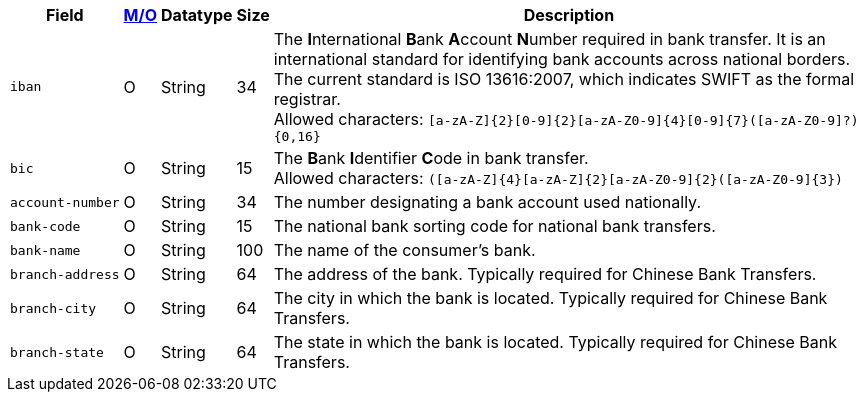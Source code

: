 [%autowidth]
[cols="m,,,,"]
|===
| Field | <<APIRef_FieldDefs_Cardinality, M/O>> | Datatype | Size | Description

| iban
| O
| String
| 34
| The **I**nternational **B**ank **A**ccount **N**umber required in bank transfer. It is an international standard for identifying bank accounts across national borders. The current standard is ISO 13616:2007, which indicates SWIFT as the formal registrar. +
Allowed characters: ``[a-zA-Z]{2}[0-9]{2}[a-zA-Z0-9]{4}[0-9]{7}([a-zA-Z0-9]?){0,16}``

| bic
| O
| String
| 15
| The **B**ank **I**dentifier **C**ode in bank transfer. +
Allowed characters: ``([a-zA-Z]{4}[a-zA-Z]{2}[a-zA-Z0-9]{2}([a-zA-Z0-9]{3})``

| account&#8209;number
| O
| String
| 34
| The number designating a bank account used nationally.

| bank&#8209;code
| O
| String
| 15
| The national bank sorting code for national bank transfers.

| bank&#8209;name
| O
| String
| 100
| The name of the consumer's bank.

| branch&#8209;address
| O
| String
| 64
| The address of the bank. Typically required for Chinese Bank Transfers.

| branch&#8209;city
| O
| String
| 64
| The city in which the bank is located. Typically required for Chinese Bank Transfers.

| branch&#8209;state
| O
| String
| 64
| The state in which the bank is located. Typically required for Chinese Bank Transfers.

|===
